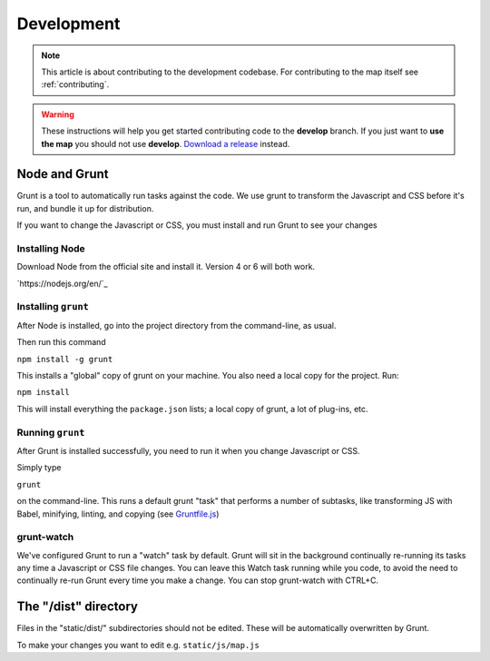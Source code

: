 .. _development:

#######################
Development
#######################

.. note:: This article is about contributing to the development codebase. For contributing to the map itself see :ref:`contributing`.

.. warning::

  These instructions will help you get started contributing code to the **develop** branch.
  If you just want to **use the map** you should not use **develop**.
  `Download a release <https://github.com/AHAAAAAAA/PokemonGo-Map/releases>`_ instead.


***********************
Node and Grunt
***********************

Grunt is a tool to automatically run tasks against the code. We use grunt to transform the Javascript and CSS before it's run, and bundle it up for distribution.

If you want to change the Javascript or CSS, you must install and run Grunt to see your changes

Installing Node
====================

Download Node from the official site and install it. Version 4 or 6 will both work.

`https://nodejs.org/en/`_

Installing ``grunt``
====================

After Node is installed, go into the project directory from the command-line, as usual.

Then run this command

``npm install -g grunt``

This installs a "global" copy of grunt on your machine. You also need a local copy for the project. Run:

``npm install``

This will install everything the ``package.json`` lists; a local copy of grunt, a lot of plug-ins, etc.

Running ``grunt``
===================

After Grunt is installed successfully, you need to run it when you change Javascript or CSS.

Simply type

``grunt``

on the command-line. This runs a default grunt "task" that performs a number of subtasks, like transforming JS with Babel, minifying, linting, and copying (see `Gruntfile.js <https://github.com/AHAAAAAAA/PokemonGo-Map/blob/develop/Gruntfile.js>`_)

grunt-watch
====================

We've configured Grunt to run a "watch" task by default. Grunt will sit in the background continually re-running its tasks any time a Javascript or CSS file changes. You can leave this Watch task running while you code, to avoid the need to continually re-run Grunt every time you make a change.  You can stop grunt-watch with CTRL+C.

***********************
The "/dist" directory
***********************

Files in the "static/dist/" subdirectories should not be edited. These will be automatically overwritten by Grunt.

To make your changes you want to edit e.g. ``static/js/map.js``
